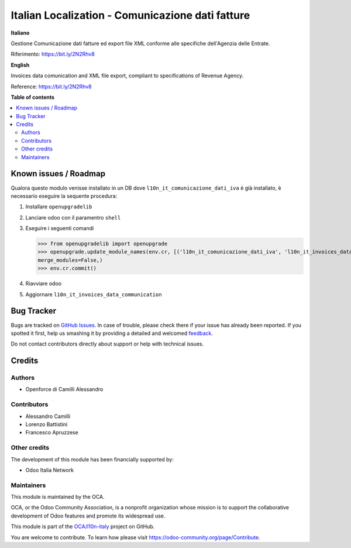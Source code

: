 =================================================
Italian Localization - Comunicazione dati fatture
=================================================

.. !!!!!!!!!!!!!!!!!!!!!!!!!!!!!!!!!!!!!!!!!!!!!!!!!!!!
   !! This file is generated by oca-gen-addon-readme !!
   !! changes will be overwritten.                   !!
   !!!!!!!!!!!!!!!!!!!!!!!!!!!!!!!!!!!!!!!!!!!!!!!!!!!!

.. |badge1| image:: https://img.shields.io/badge/maturity-Beta-yellow.png
    :target: https://odoo-community.org/page/development-status
    :alt: Beta
.. |badge2| image:: https://img.shields.io/badge/licence-LGPL--3-blue.png
    :target: http://www.gnu.org/licenses/lgpl-3.0-standalone.html
    :alt: License: LGPL-3
.. |badge3| image:: https://img.shields.io/badge/github-OCA%2Fl10n--italy-lightgray.png?logo=github
    :target: https://github.com/OCA/l10n-italy/tree/8.0/l10n_it_invoices_data_communication
    :alt: OCA/l10n-italy
.. |badge4| image:: https://img.shields.io/badge/weblate-Translate%20me-F47D42.png
    :target: https://translation.odoo-community.org/projects/l10n-italy-8-0/l10n-italy-8-0-l10n_it_invoices_data_communication
    :alt: Translate me on Weblate
.. |badge5| image:: https://img.shields.io/badge/runbot-Try%20me-875A7B.png
    :target: https://runbot.odoo-community.org/runbot/122/8.0
    :alt: Try me on Runbot

|badge1| |badge2| |badge3| |badge4| |badge5| 

**Italiano**

Gestione Comunicazione dati fatture ed export file XML conforme alle specifiche dell'Agenzia delle Entrate.

Riferimento: https://bit.ly/2N2Rhv8

**English**

Invoices data comunication and XML file export, compliant to specifications of Revenue Agency.

Reference: https://bit.ly/2N2Rhv8

**Table of contents**

.. contents::
   :local:

Known issues / Roadmap
======================

Qualora questo modulo venisse installato in un DB dove ``l10n_it_comunicazione_dati_iva`` è già installato, è necessario eseguire la sequente procedura:

#. Installare ``openupgradelib``
#. Lanciare odoo con il paramentro ``shell``
#. Eseguire i seguenti comandi

   >>> from openupgradelib import openupgrade
   >>> openupgrade.update_module_names(env.cr, [('l10n_it_comunicazione_dati_iva', 'l10n_it_invoices_data_communication'),],
   merge_modules=False,)
   >>> env.cr.commit()

#. Riavviare odoo
#. Aggiornare ``l10n_it_invoices_data_communication``

Bug Tracker
===========

Bugs are tracked on `GitHub Issues <https://github.com/OCA/l10n-italy/issues>`_.
In case of trouble, please check there if your issue has already been reported.
If you spotted it first, help us smashing it by providing a detailed and welcomed
`feedback <https://github.com/OCA/l10n-italy/issues/new?body=module:%20l10n_it_invoices_data_communication%0Aversion:%208.0%0A%0A**Steps%20to%20reproduce**%0A-%20...%0A%0A**Current%20behavior**%0A%0A**Expected%20behavior**>`_.

Do not contact contributors directly about support or help with technical issues.

Credits
=======

Authors
~~~~~~~

* Openforce di Camilli Alessandro

Contributors
~~~~~~~~~~~~

* Alessandro Camilli
* Lorenzo Battistini
* Francesco Apruzzese

Other credits
~~~~~~~~~~~~~

The development of this module has been financially supported by:

* Odoo Italia Network

Maintainers
~~~~~~~~~~~

This module is maintained by the OCA.

.. image:: https://odoo-community.org/logo.png
   :alt: Odoo Community Association
   :target: https://odoo-community.org

OCA, or the Odoo Community Association, is a nonprofit organization whose
mission is to support the collaborative development of Odoo features and
promote its widespread use.

This module is part of the `OCA/l10n-italy <https://github.com/OCA/l10n-italy/tree/8.0/l10n_it_invoices_data_communication>`_ project on GitHub.

You are welcome to contribute. To learn how please visit https://odoo-community.org/page/Contribute.
